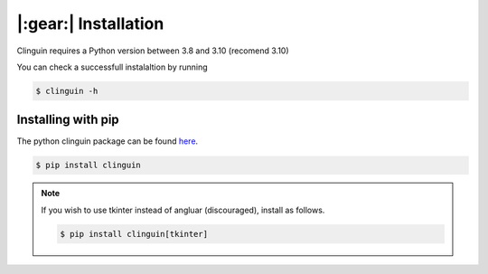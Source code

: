 |:gear:| Installation
#####################

Clinguin requires a Python version between 3.8 and 3.10 (recomend 3.10)

You can check a successfull instalaltion by running

.. code-block:: console

    $ clinguin -h

Installing with pip
===================

The python clinguin package can be found `here <https://pypi.org/project/clinguin/>`_.

.. code-block:: console

    $ pip install clinguin


.. note::

    If you wish to use tkinter instead of angluar (discouraged), install as follows.

    .. code-block:: console

        $ pip install clinguin[tkinter]
